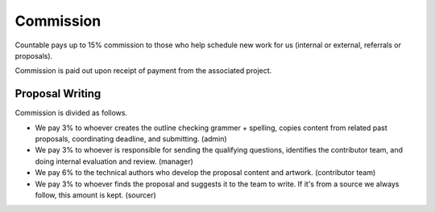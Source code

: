 Commission
==========

Countable pays up to 15% commission to those who help schedule new work
for us (internal or external, referrals or proposals).

Commission is paid out upon receipt of payment from the associated
project.

Proposal Writing
----------------

Commission is divided as follows.

-  We pay 3% to whoever creates the outline checking grammer + spelling,
   copies content from related past proposals, coordinating deadline,
   and submitting. (admin)
-  We pay 3% to whoever is responsible for sending the qualifying
   questions, identifies the contributor team, and doing internal
   evaluation and review. (manager)
-  We pay 6% to the technical authors who develop the proposal content
   and artwork. (contributor team)
-  We pay 3% to whoever finds the proposal and suggests it to the team
   to write. If it's from a source we always follow, this amount is
   kept. (sourcer)
